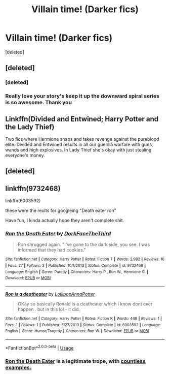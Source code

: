 #+TITLE: Villain time! (Darker fics)

* Villain time! (Darker fics)
:PROPERTIES:
:Score: 13
:DateUnix: 1574818521.0
:DateShort: 2019-Nov-27
:FlairText: Request
:END:
[deleted]


** [deleted]
:PROPERTIES:
:Score: 11
:DateUnix: 1574855101.0
:DateShort: 2019-Nov-27
:END:

*** [deleted]
:PROPERTIES:
:Score: 4
:DateUnix: 1574859528.0
:DateShort: 2019-Nov-27
:END:


*** Really love your story's keep it up the downward spiral series is so awesome. Thank you
:PROPERTIES:
:Author: Sang-Lys
:Score: 2
:DateUnix: 1574881864.0
:DateShort: 2019-Nov-27
:END:


** Linkffn(Divided and Entwined; Harry Potter and the Lady Thief)

Two fics where Hermione snaps and takes revenge against the pureblood elite. Divided and Entwined results in all our guerilla warfare with guns, wands and high explosives. In Lady Thief she's okay with just stealing everyone's money.
:PROPERTIES:
:Author: 15_Redstones
:Score: 3
:DateUnix: 1574860150.0
:DateShort: 2019-Nov-27
:END:


** [deleted]
:PROPERTIES:
:Score: 4
:DateUnix: 1574860215.0
:DateShort: 2019-Nov-27
:END:


** linkffn(9732468)

linkffn(6003592)

these were the reults for googleing "Death eater ron"

Have fun, I kinda actually hope they aren't complete shit.
:PROPERTIES:
:Score: 1
:DateUnix: 1574839835.0
:DateShort: 2019-Nov-27
:END:

*** [[https://www.fanfiction.net/s/9732468/1/][*/Ron the Death Eater/*]] by [[https://www.fanfiction.net/u/5195994/DorkFaceTheThird][/DorkFaceTheThird/]]

#+begin_quote
  Ron shrugged again. "I've gone to the dark side, you see. I was informed that they had cookies."
#+end_quote

^{/Site/:} ^{fanfiction.net} ^{*|*} ^{/Category/:} ^{Harry} ^{Potter} ^{*|*} ^{/Rated/:} ^{Fiction} ^{T} ^{*|*} ^{/Words/:} ^{2,982} ^{*|*} ^{/Reviews/:} ^{16} ^{*|*} ^{/Favs/:} ^{27} ^{*|*} ^{/Follows/:} ^{3} ^{*|*} ^{/Published/:} ^{10/1/2013} ^{*|*} ^{/Status/:} ^{Complete} ^{*|*} ^{/id/:} ^{9732468} ^{*|*} ^{/Language/:} ^{English} ^{*|*} ^{/Genre/:} ^{Parody} ^{*|*} ^{/Characters/:} ^{Harry} ^{P.,} ^{Ron} ^{W.,} ^{Hermione} ^{G.} ^{*|*} ^{/Download/:} ^{[[http://www.ff2ebook.com/old/ffn-bot/index.php?id=9732468&source=ff&filetype=epub][EPUB]]} ^{or} ^{[[http://www.ff2ebook.com/old/ffn-bot/index.php?id=9732468&source=ff&filetype=mobi][MOBI]]}

--------------

[[https://www.fanfiction.net/s/6003592/1/][*/Ron is a deatheater/*]] by [[https://www.fanfiction.net/u/2161999/LollipopAnnaPotter][/LollipopAnnaPotter/]]

#+begin_quote
  OKay so basically Ronald is a deatheater which i know dont ever happen . but in this lol - it did.
#+end_quote

^{/Site/:} ^{fanfiction.net} ^{*|*} ^{/Category/:} ^{Harry} ^{Potter} ^{*|*} ^{/Rated/:} ^{Fiction} ^{K} ^{*|*} ^{/Words/:} ^{448} ^{*|*} ^{/Reviews/:} ^{1} ^{*|*} ^{/Favs/:} ^{1} ^{*|*} ^{/Follows/:} ^{1} ^{*|*} ^{/Published/:} ^{5/27/2010} ^{*|*} ^{/Status/:} ^{Complete} ^{*|*} ^{/id/:} ^{6003592} ^{*|*} ^{/Language/:} ^{English} ^{*|*} ^{/Genre/:} ^{Humor/Tragedy} ^{*|*} ^{/Characters/:} ^{Ron} ^{W.} ^{*|*} ^{/Download/:} ^{[[http://www.ff2ebook.com/old/ffn-bot/index.php?id=6003592&source=ff&filetype=epub][EPUB]]} ^{or} ^{[[http://www.ff2ebook.com/old/ffn-bot/index.php?id=6003592&source=ff&filetype=mobi][MOBI]]}

--------------

*FanfictionBot*^{2.0.0-beta} | [[https://github.com/tusing/reddit-ffn-bot/wiki/Usage][Usage]]
:PROPERTIES:
:Author: FanfictionBot
:Score: 1
:DateUnix: 1574839851.0
:DateShort: 2019-Nov-27
:END:


*** [[https://tvtropes.org/pmwiki/pmwiki.php/Main/RonTheDeathEater][Ron the Death Eater]] is a legitimate trope, with [[https://tvtropes.org/pmwiki/pmwiki.php/RonTheDeathEater/HarryPotter][countless examples.]]
:PROPERTIES:
:Author: ForwardDiscussion
:Score: 1
:DateUnix: 1574876406.0
:DateShort: 2019-Nov-27
:END:
